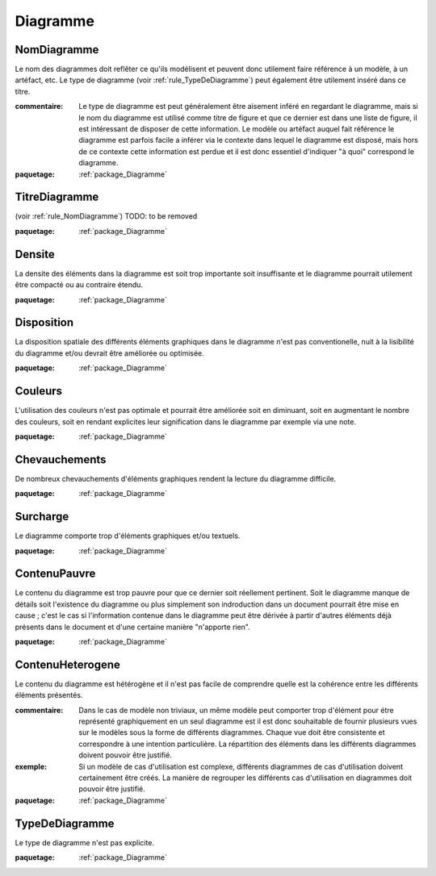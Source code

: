 

.. _package_Diagramme:

Diagramme
================================================================================

.. _rule_NomDiagramme:

NomDiagramme
--------------------------------------------------------------------------------

Le nom des diagrammes doit reflêter ce qu'ils modélisent et peuvent donc utilement faire référence à un modèle, à un artéfact, etc. Le type de diagramme (voir :ref:`rule_TypeDeDiagramme`) peut également être utilement inséré dans ce titre.

:commentaire:  Le type de diagramme est peut généralement être aisement inféré en regardant le diagramme, mais si le nom du diagramme est utilisé comme titre de figure et que ce dernier est dans une liste de figure, il est intéressant de disposer de cette information. Le modèle ou artéfact auquel fait référence le diagramme est parfois facile a inférer via le contexte dans lequel le diagramme est disposé, mais hors de ce contexte cette information est perdue et il est donc essentiel d'indiquer "à quoi" correspond le diagramme.

:paquetage: :ref:`package_Diagramme`  

.. _rule_TitreDiagramme:

TitreDiagramme
--------------------------------------------------------------------------------

(voir :ref:`rule_NomDiagramme`) TODO: to be removed

:paquetage: :ref:`package_Diagramme`  

.. _rule_Densite:

Densite
--------------------------------------------------------------------------------

La densite des éléments dans la diagramme est soit trop importante soit insuffisante et le diagramme pourrait utilement être compacté ou au contraire étendu.

:paquetage: :ref:`package_Diagramme`  

.. _rule_Disposition:

Disposition
--------------------------------------------------------------------------------

La disposition spatiale des différents éléments graphiques dans le diagramme n'est pas conventionelle, nuit à la lisibilité du diagramme et/ou devrait être améliorée ou optimisée.

:paquetage: :ref:`package_Diagramme`  

.. _rule_Couleurs:

Couleurs
--------------------------------------------------------------------------------

L'utilisation des couleurs n'est pas optimale et pourrait être améliorée soit en diminuant, soit en augmentant le nombre des couleurs, soit en rendant explicites leur signification dans le diagramme par exemple via une note.

:paquetage: :ref:`package_Diagramme`  

.. _rule_Chevauchements:

Chevauchements
--------------------------------------------------------------------------------

De nombreux chevauchements d'éléments graphiques rendent la lecture du diagramme difficile.

:paquetage: :ref:`package_Diagramme`  

.. _rule_Surcharge:

Surcharge
--------------------------------------------------------------------------------

Le diagramme comporte trop d'éléments graphiques et/ou textuels.

:paquetage: :ref:`package_Diagramme`  

.. _rule_ContenuPauvre:

ContenuPauvre
--------------------------------------------------------------------------------

Le contenu du diagramme est trop pauvre pour que ce dernier soit réellement pertinent. Soit le diagramme manque de détails soit l'existence du diagramme ou plus simplement son indroduction dans un document pourrait être mise en cause ; c'est le cas si l'information contenue dans le diagramme peut être dérivée à partir d'autres éléments déjà présents dans le document et d'une certaine manière "n'apporte rien".

:paquetage: :ref:`package_Diagramme`  

.. _rule_ContenuHeterogene:

ContenuHeterogene
--------------------------------------------------------------------------------

Le contenu du diagramme est hétérogène et il n'est pas facile de comprendre quelle est la cohérence entre les différents éléments présentés.

:commentaire:  Dans le cas de modèle non triviaux, un même modèle peut comporter trop d'élément pour étre représenté graphiquement en un seul diagramme est il est donc souhaitable de fournir plusieurs vues sur le modèles sous la forme de différents diagrammes. Chaque vue doit être consistente et correspondre à une intention particulière. La répartition des éléments dans les différents diagrammes doivent pouvoir être justifié.

:exemple:  Si un modèle de cas d'utilisation est complexe, différents diagrammes de cas d'utilisation doivent certainement être créés. La manière de regrouper les différents cas d'utilisation en diagrammes doit pouvoir être justifié. 

:paquetage: :ref:`package_Diagramme`  

.. _rule_TypeDeDiagramme:

TypeDeDiagramme
--------------------------------------------------------------------------------

Le type de diagramme n'est pas explicite.

:paquetage: :ref:`package_Diagramme`  
